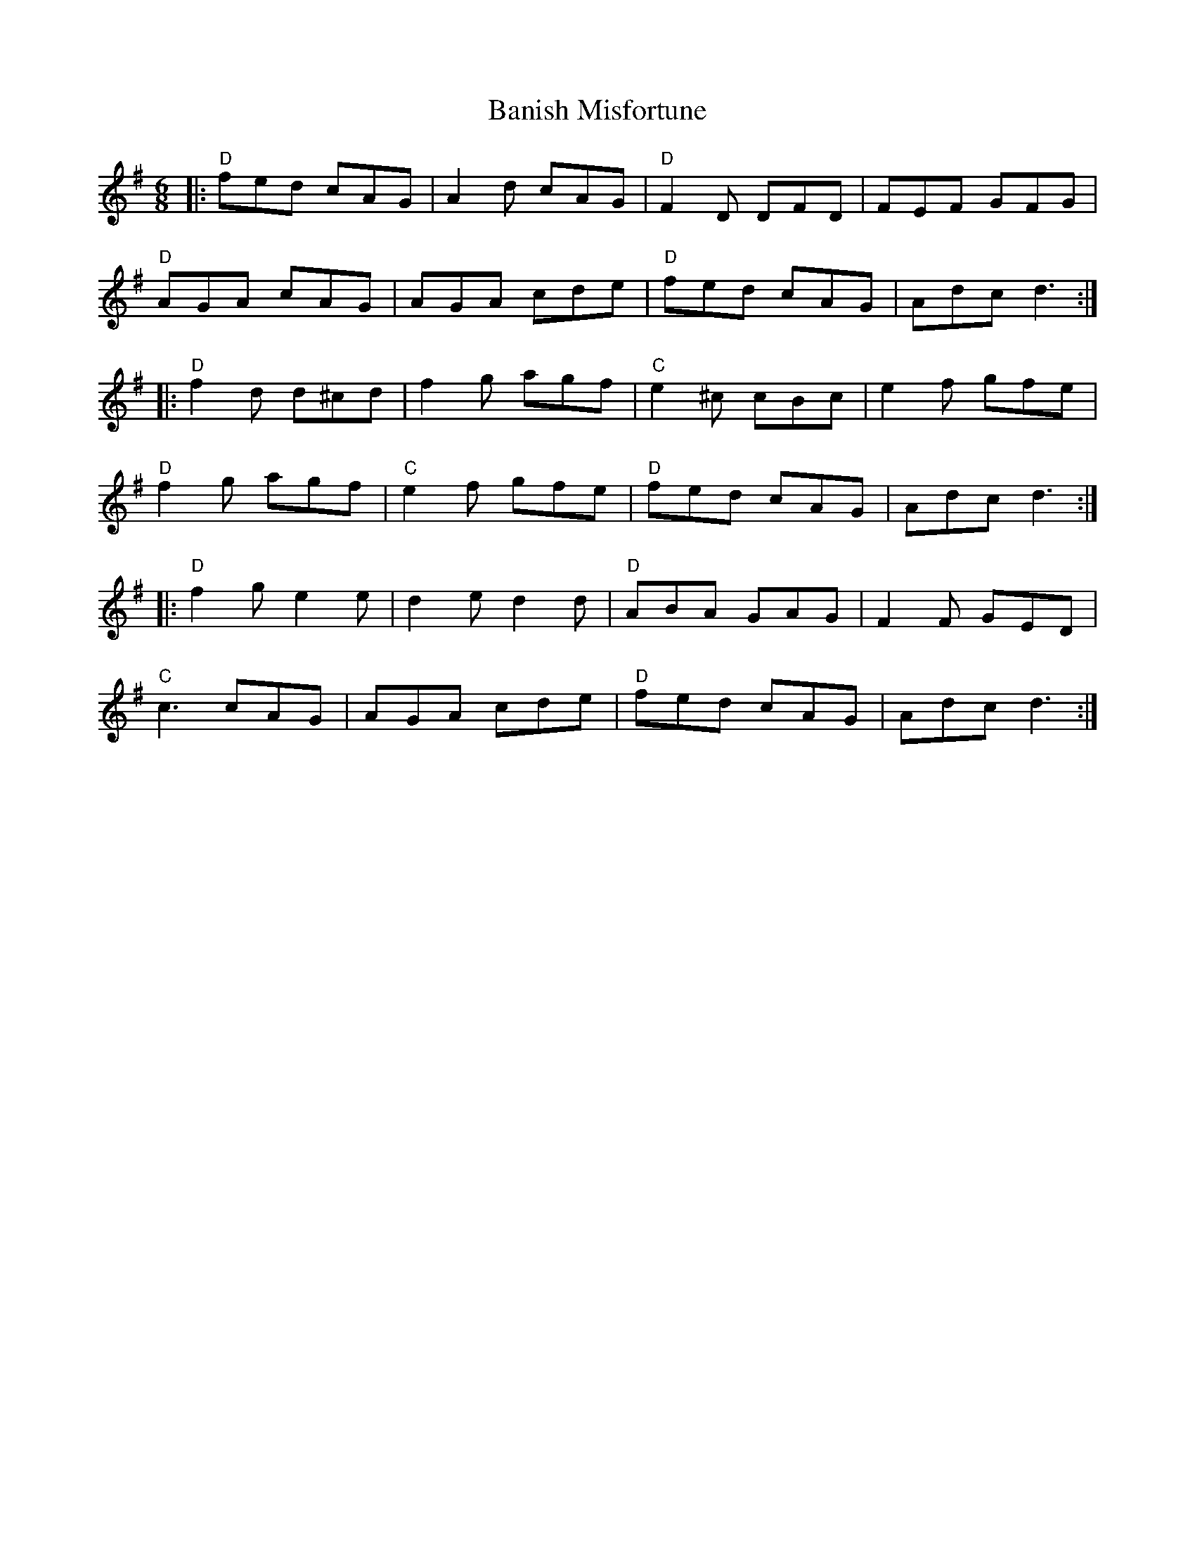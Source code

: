 X:11702
T:Banish Misfortune
R:Jig
B:Tuneworks Tunebook (https://www.tuneworks.co.uk/)
G:Tuneworks
Z:Jon Warbrick <jon.warbrick@googlemail.com>
M:6/8
L:1/8
K:DMix
|: "D"fed cAG | A2 d cAG | "D"F2D DFD | FEF GFG | 
"D"AGA cAG | AGA cde | "D"fed cAG | Adc d3 :|
|: "D"f2 d d^cd | f2 g agf | "C"e2 ^c cBc | e2 f gfe | 
"D"f2 g agf | "C"e2 f gfe | "D"fed cAG | Adc d3 :|
|: "D"f2 g e2 e | d2 e d2 d | "D"ABA GAG | F2 F GED | 
"C"c3 cAG | AGA cde | "D"fed cAG | Adc d3 :|